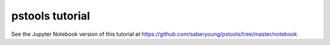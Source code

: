 pstools tutorial
===================================

See the Jupyter Notebook version of this tutorial at
https://github.com/saberyoung/pstools/tree/master/notebook

